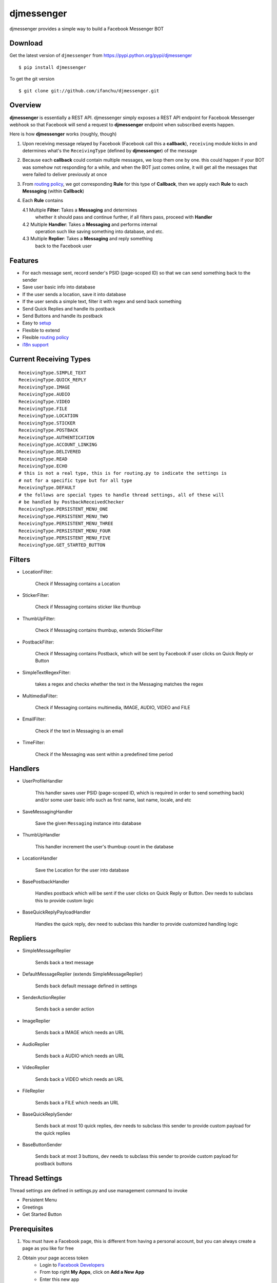djmessenger
===========

.. image:: https://badge.fury.io/py/djmessenger.svg
   :target: https://badge.fury.io/py/djmessenger

.. image:: https://img.shields.io/badge/python-3.4-brightgreen.svg

djmessenger provides a simple way to build a Facebook Messenger BOT

Download
--------

Get the latest version of ``djmessenger`` from 
https://pypi.python.org/pypi/djmessenger

::

    $ pip install djmessenger
    
To get the git version

::

    $ git clone git://github.com/ifanchu/djmessenger.git


Overview
--------

.. image:: https://www.lucidchart.com/publicSegments/view/75d4b7e2-b509-4a06-a7b9-7273b1cc4cf5/image.png

**djmessenger** is essentially a REST API. djmessenger simply exposes a REST API
endpoint for Facebook Messenger webhook so that Facebook will send a 
request to **djmessenger** endpoint when subscribed events happen. 

Here is how **djmessenger** works (roughly, though)

1. Upon receiving message relayed by Facebook (Facebook call this a 
   **callback**), ``receiving`` module kicks in and determines what's 
   the ``ReceivingType`` (defined by **djmessenger**) of the message
2. Because each **callback** could contain multiple messages, we loop 
   them one by one.
   this could happen if your BOT was somehow not responding for a while, 
   and when the BOT just comes online, it will get all the messages that 
   were failed to deliver previously at once
   
3. From `routing policy <https://github.com/ifanchu/djmessenger/wiki/Routing-Policy>`_, 
   we got corresponding **Rule** for this type of **Callback**, then 
   we apply each **Rule** to each **Messaging** (within **Callback**)
4. Each **Rule** contains 

   4.1 Multiple **Filter**: Takes a **Messaging** and determines 
       whether it should pass and continue further, if all filters 
       pass, proceed with **Handler**
   4.2 Multiple **Handler**: Takes a **Messaging** and performs internal
       operation such like saving something into database, and etc. 
   4.3 Multiple **Replier**: Takes a **Messaging** and reply something 
       back to the Facebook user


Features
--------

* For each message sent, record sender's PSID (page-scoped ID) so that
  we can send something back to the sender
* Save user basic info into database
* If the user sends a location, save it into database
* If the user sends a simple text, filter it with regex and send back 
  something
* Send Quick Replies and handle its postback
* Send Buttons and handle its postback
* Easy to `setup <https://github.com/ifanchu/djmessenger/wiki/Minimal-BOT-Setup>`_
* Flexible to extend
* Flexible `routing policy <https://github.com/ifanchu/djmessenger/wiki/Routing-Policy>`_
* `i18n support <https://github.com/ifanchu/djmessenger/wiki/i18n-Support>`_

Current Receiving Types
-----------------------

::

    ReceivingType.SIMPLE_TEXT
    ReceivingType.QUICK_REPLY
    ReceivingType.IMAGE
    ReceivingType.AUDIO
    ReceivingType.VIDEO
    ReceivingType.FILE
    ReceivingType.LOCATION
    ReceivingType.STICKER
    ReceivingType.POSTBACK
    ReceivingType.AUTHENTICATION
    ReceivingType.ACCOUNT_LINKING
    ReceivingType.DELIVERED
    ReceivingType.READ
    ReceivingType.ECHO
    # this is not a real type, this is for routing.py to indicate the settings is
    # not for a specific type but for all type
    ReceivingType.DEFAULT
    # the follows are special types to handle thread settings, all of these will
    # be handled by PostbackReceivedChecker
    ReceivingType.PERSISTENT_MENU_ONE
    ReceivingType.PERSISTENT_MENU_TWO
    ReceivingType.PERSISTENT_MENU_THREE
    ReceivingType.PERSISTENT_MENU_FOUR
    ReceivingType.PERSISTENT_MENU_FIVE
    ReceivingType.GET_STARTED_BUTTON

Filters
-------

* LocationFilter: 

    Check if Messaging contains a Location

* StickerFilter: 

    Check if Messaging contains sticker like thumbup

* ThumbUpFilter: 

    Check if Messaging contains thumbup, extends StickerFilter

* PostbackFilter: 

    Check if Messaging contains Postback, which will be sent by Facebook 
    if user clicks on Quick Reply or Button

* SimpleTextRegexFilter: 

    takes a regex and checks whether the text in the Messaging 
    matches the regex

* MultimediaFilter: 

    Check if Messaging contains multimedia, IMAGE, AUDIO, VIDEO and FILE

* EmailFilter: 

    Check if the text in Messaging is an email

* TimeFilter: 

    Check if the Messaging was sent within a predefined time period


Handlers
--------

* UserProfileHandler

    This handler saves user PSID (page-scoped ID, which is required in 
    order to send something back) and/or some user basic info such as
    first name, last name, locale, and etc

* SaveMessagingHandler

    Save the given ``Messaging`` instance into database
    
* ThumbUpHandler

    This handler increment the user's thumbup count in the database

* LocationHandler

    Save the Location for the user into database

* BasePostbackHandler

    Handles postback which will be sent if the user clicks on Quick Reply
    or Button. Dev needs to subclass this to provide custom logic
    
* BaseQuickReplyPayloadHandler

    Handles the quick reply, dev need to subclass this handler to provide
    customized handling logic
    
Repliers
--------

* SimpleMessageReplier

    Sends back a text message

* DefaultMessageReplier (extends SimpleMessageReplier)

    Sends back default message defined in settings
    
* SenderActionReplier

    Sends back a sender action
    
* ImageReplier

    Sends back a IMAGE which needs an URL

* AudioReplier

    Sends back a AUDIO which needs an URL

* VideoReplier

    Sends back a VIDEO which needs an URL

* FileReplier

    Sends back a FILE which needs an URL
    
* BaseQuickReplySender

    Sends back at most 10 quick replies, dev needs to subclass this sender
    to provide custom payload for the quick replies
    
* BaseButtonSender

    Sends back at most 3 buttons, dev needs to subclass this sender to 
    provide custom payload for postback buttons
    
Thread Settings
---------------

Thread settings are defined in settings.py and use management command
to invoke

* Persistent Menu
* Greetings
* Get Started Button

Prerequisites
-------------

1. You must have a Facebook page, this is different from having a personal account, 
   but you can always create a page as you like for free
2. Obtain your page access token
    * Login to `Facebook Developers <https://developers.facebook.com>`_
    * From top right **My Apps**, click on **Add a New App**
    * Enter this new app
    * From left side, **+ Add Product**
    * Click **Get Started** on **Messenger** and **Webhooks**
    * Go to **Messenger**, in **Token Generation**, choose a page and copy the token for later use
    * Click **Webhooks** and leave this page open for later

Minimal BOT Setup
-----------------

https://github.com/ifanchu/djmessenger/wiki/Minimal-BOT-Setup

Detailed customized BOT
-----------------------

https://github.com/ifanchu/djmessenger/wiki/Customized-BOT-Showcase

Example App
-----------

https://github.com/ifanchu/djmessenger/tree/master/testapp
